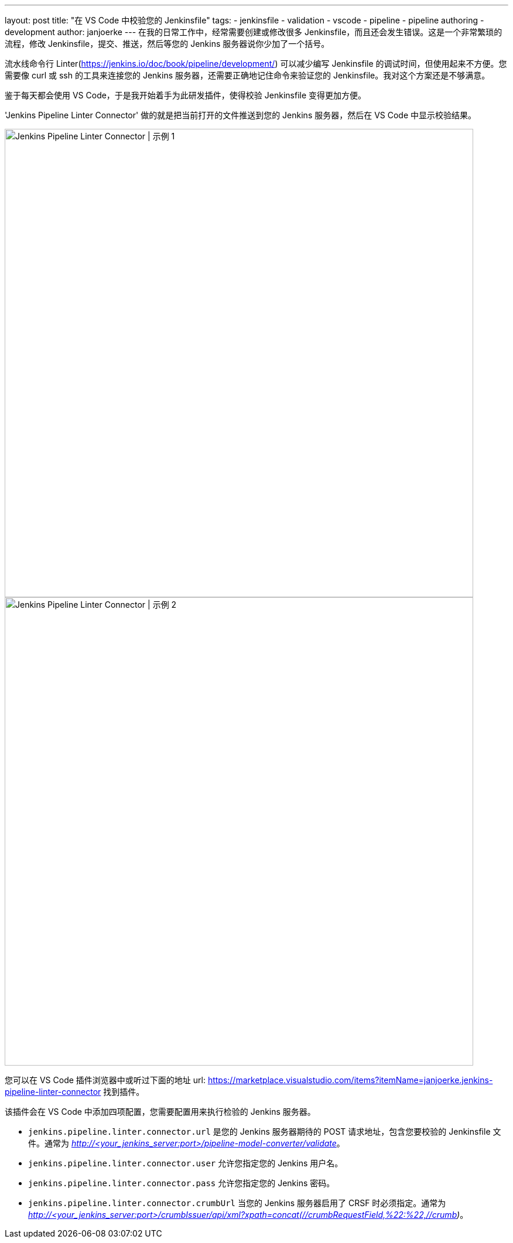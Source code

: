 ---
layout: post
title: "在 VS Code 中校验您的 Jenkinsfile"
tags:
- jenkinsfile
- validation
- vscode
- pipeline
- pipeline authoring
- development
author: janjoerke
---
在我的日常工作中，经常需要创建或修改很多 Jenkinsfile，而且还会发生错误。这是一个非常繁琐的流程，修改 Jenkinsfile，提交、推送，然后等您的 Jenkins 服务器说你少加了一个括号。

流水线命令行 Linter(https://jenkins.io/doc/book/pipeline/development/) 可以减少编写 Jenkinsfile 的调试时间，但使用起来不方便。您需要像 curl 或 ssh 的工具来连接您的 Jenkins 服务器，还需要正确地记住命令来验证您的 Jenkinsfile。我对这个方案还是不够满意。

鉴于每天都会使用 VS Code，于是我开始着手为此研发插件，使得校验 Jenkinsfile 变得更加方便。

'Jenkins Pipeline Linter Connector' 做的就是把当前打开的文件推送到您的 Jenkins 服务器，然后在 VS Code 中显示校验结果。

image::/images/post-images/vscode-pipeline-linter/example1.gif[Jenkins Pipeline Linter Connector | 示例 1, width=800]

image::/images/post-images/vscode-pipeline-linter/example2.gif[Jenkins Pipeline Linter Connector | 示例 2, width=800]

您可以在 VS Code 插件浏览器中或听过下面的地址 url: https://marketplace.visualstudio.com/items?itemName=janjoerke.jenkins-pipeline-linter-connector 找到插件。

该插件会在 VS Code 中添加四项配置，您需要配置用来执行检验的 Jenkins 服务器。

* `jenkins.pipeline.linter.connector.url` 是您的 Jenkins 服务器期待的 POST 请求地址，包含您要校验的 Jenkinsfile 文件。通常为 __http://<your_jenkins_server:port>/pipeline-model-converter/validate__。
* `jenkins.pipeline.linter.connector.user` 允许您指定您的 Jenkins 用户名。
* `jenkins.pipeline.linter.connector.pass` 允许您指定您的 Jenkins 密码。
* `jenkins.pipeline.linter.connector.crumbUrl` 当您的 Jenkins 服务器启用了 CRSF 时必须指定。通常为 __http://<your_jenkins_server:port>/crumbIssuer/api/xml?xpath=concat(//crumbRequestField,%22:%22,//crumb)__。
​